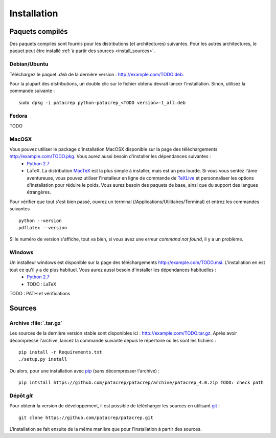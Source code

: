 Installation
============

Paquets compilés
----------------

Des paquets compilés sont fournis pour les distributions (et architectures)
suivantes. Pour les autres architectures, le paquet peut être installé :ref:`à
partir des sources <install_sources>`.

Debian/Ubuntu
^^^^^^^^^^^^^

Téléchargez le paquet `.deb` de la dernière version :
`<http://example.com/TODO.deb>`_.

Pour la plupart des distributions, un double clic sur le fichier obtenu devrait
lancer l'installation. Sinon, utilisez la commande suivante : ::

    sudo dpkg -i patacrep python-patacrep_<TODO version>-1_all.deb

Fedora
^^^^^^

TODO

MacOSX
^^^^^^

Vous pouvez utiliser le package d'installation MacOSX disponible sur la page des téléchargements `<http://example.com/TODO.pkg>`_. Vous aurez aussi besoin d'installer les dépendances suivantes : 
 - `Python 2.7 <https://www.python.org/download/>`_
 - LaTeX. La distribution `MacTeX <https://tug.org/mactex/>`_ est la plus simple à installer, mais est un peu lourde. Si vous vous sentez l'âme aventureuse, vous pouvez utiliser l'installeur en ligne de commande de `TeXLive <https://www.tug.org/texlive/doc/texlive-en/texlive-en.html#x1-140003>`_ et personnaliser les options d'installation pour réduire le poids. Vous aurez besoin des paquets de base, ainsi que du support des langues étrangères.

Pour vérifier que tout s'est bien passé, ouvrez un terminal (/Applications/Utilitaires/Terminal) et entrez les commandes suivantes ::

   python --version
   pdflatex --version

Si le numéro de version s'affiche, tout va bien, si vous avez une erreur `command not found`, il y a un problème.

Windows
^^^^^^^

Un installeur windows est disponible sur la page des téléchargements `<http://example.com/TODO.msi>`_. L'installation en est tout ce qu'il y a de plus habituel. Vous aurez aussi besoin d'installer les dépendances habituelles : 
 - `Python 2.7 <https://www.python.org/download/>`_
 - TODO : LaTeX

TODO : PATH et vérifications


.. _install_sources:

Sources
-------

Archive :file:`.tar.gz`
^^^^^^^^^^^^^^^^^^^^^^^

Les sources de la dernière version stable sont disponibles ici :
`<http://example.com/TODO.tar.gz>`_. Après avoir décompressé l'archive, lancez
la commande suivante depuis le répertoire où les sont les fichiers : ::

    pip install -r Requirements.txt
    ./setup.py install

Ou alors, pour une installation avec `pip <http://pypi.python.org/pypi/pip/>`_
(sans décompresser l'archive) : ::

    pip intstall https://github.com/patacrep/patacrep/archive/patacrep_4.0.zip TODO: check path

Dépôt `git`
^^^^^^^^^^^

Pour obtenir la version de développement, il est possible de télécharger les
sources en utilisant `git <http://git-scm.com>`_ : ::

    git clone https://github.com/patacrep/patacrep.git

L'installation se fait ensuite de la même manière que pour l'installation à
partir des sources.
